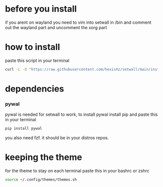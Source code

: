 * before you install
if you arent on wayland you need to vim into setwall in /bin and comment out the wayland part and uncomment the xorg part

* how to install 

paste this script in your terminal

#+BEGIN_src bash
curl -L -O "https://raw.githubusercontent.com/hexisXz/setwall/main/install.sh" && bash install.sh
#+END_SRC

* dependencies

*** pywal

pywal is needed for setwall to work, to install pywal install pip and paste this in your terminal

#+BEGIN_src bash
pip install pywal
#+END_src


you also need fzf. it should be in your distros repos.



* keeping the theme 

for the theme to stay on each terminal paste this in your bashrc or zshrc 

#+BEGIN_src bash
source ~/.config/themes/themes.sh
#+END_src
